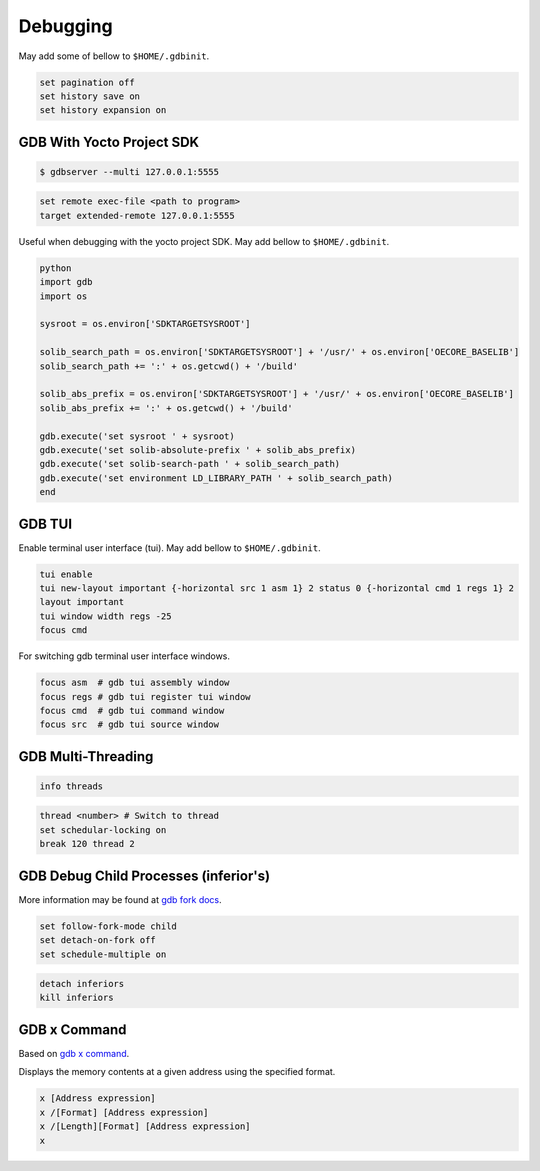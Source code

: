 Debugging
~~~~~~~~~

May add some of bellow to ``$HOME/.gdbinit``.

.. code-block:: bash

	set pagination off
	set history save on
	set history expansion on

==========================
GDB With Yocto Project SDK
==========================

.. code-block:: bash

	$ gdbserver --multi 127.0.0.1:5555

.. code-block:: bash

	set remote exec-file <path to program>
	target extended-remote 127.0.0.1:5555

Useful when debugging with the yocto project SDK.
May add bellow to ``$HOME/.gdbinit``.

.. code-block:: bash

	python
	import gdb
	import os

	sysroot = os.environ['SDKTARGETSYSROOT']

	solib_search_path = os.environ['SDKTARGETSYSROOT'] + '/usr/' + os.environ['OECORE_BASELIB']
	solib_search_path += ':' + os.getcwd() + '/build'

	solib_abs_prefix = os.environ['SDKTARGETSYSROOT'] + '/usr/' + os.environ['OECORE_BASELIB']
	solib_abs_prefix += ':' + os.getcwd() + '/build'

	gdb.execute('set sysroot ' + sysroot)
	gdb.execute('set solib-absolute-prefix ' + solib_abs_prefix)
	gdb.execute('set solib-search-path ' + solib_search_path)
	gdb.execute('set environment LD_LIBRARY_PATH ' + solib_search_path)
	end

=======
GDB TUI
=======

Enable terminal user interface (tui).
May add bellow to ``$HOME/.gdbinit``.

.. code-block:: bash

	tui enable
	tui new-layout important {-horizontal src 1 asm 1} 2 status 0 {-horizontal cmd 1 regs 1} 2
	layout important
	tui window width regs -25
	focus cmd

For switching gdb terminal user interface windows.

.. code-block:: bash

	focus asm  # gdb tui assembly window
	focus regs # gdb tui register tui window
	focus cmd  # gdb tui command window
	focus src  # gdb tui source window

===================
GDB Multi-Threading
===================

.. code-block:: bash

	info threads

.. code-block:: bash

	thread <number> # Switch to thread
	set schedular-locking on
	break 120 thread 2

======================================
GDB Debug Child Processes (inferior's)
======================================

More information may be found at `gdb fork docs`_.

.. code-block:: gdb

	set follow-fork-mode child
	set detach-on-fork off
	set schedule-multiple on

.. code-block:: bash

	detach inferiors
	kill inferiors

=============
GDB x Command
=============

Based on `gdb x command`_.

Displays the memory contents at a given address using the specified format.

.. code-block::

	x [Address expression]
	x /[Format] [Address expression]
	x /[Length][Format] [Address expression]
	x

.. _gdb x command: https://visualgdb.com/gdbreference/commands/x
.. _gdb fork docs: https://sourceware.org/gdb/current/onlinedocs/gdb.html/Forks.html
